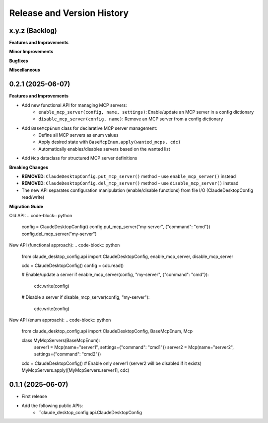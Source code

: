 .. _release_history:

Release and Version History
==============================================================================


x.y.z (Backlog)
~~~~~~~~~~~~~~~~~~~~~~~~~~~~~~~~~~~~~~~~~~~~~~~~~~~~~~~~~~~~~~~~~~~~~~~~~~~~~~
**Features and Improvements**

**Minor Improvements**

**Bugfixes**

**Miscellaneous**


0.2.1 (2025-06-07)
~~~~~~~~~~~~~~~~~~~~~~~~~~~~~~~~~~~~~~~~~~~~~~~~~~~~~~~~~~~~~~~~~~~~~~~~~~~~~~
**Features and Improvements**

- Add new functional API for managing MCP servers:
    - ``enable_mcp_server(config, name, settings)``: Enable/update an MCP server in a config dictionary
    - ``disable_mcp_server(config, name)``: Remove an MCP server from a config dictionary
- Add ``BaseMcpEnum`` class for declarative MCP server management:
    - Define all MCP servers as enum values
    - Apply desired state with ``BaseMcpEnum.apply(wanted_mcps, cdc)``
    - Automatically enables/disables servers based on the wanted list
- Add ``Mcp`` dataclass for structured MCP server definitions

**Breaking Changes**

- **REMOVED**: ``ClaudeDesktopConfig.put_mcp_server()`` method - use ``enable_mcp_server()`` instead
- **REMOVED**: ``ClaudeDesktopConfig.del_mcp_server()`` method - use ``disable_mcp_server()`` instead
- The new API separates configuration manipulation (enable/disable functions) from file I/O (ClaudeDesktopConfig read/write)

**Migration Guide**

Old API:
.. code-block:: python

    config = ClaudeDesktopConfig()
    config.put_mcp_server("my-server", {"command": "cmd"})
    config.del_mcp_server("my-server")

New API (functional approach):
.. code-block:: python

    from claude_desktop_config.api import ClaudeDesktopConfig, enable_mcp_server, disable_mcp_server
    
    cdc = ClaudeDesktopConfig()
    config = cdc.read()
    
    # Enable/update a server
    if enable_mcp_server(config, "my-server", {"command": "cmd"}):
        cdc.write(config)
    
    # Disable a server
    if disable_mcp_server(config, "my-server"):
        cdc.write(config)

New API (enum approach):
.. code-block:: python

    from claude_desktop_config.api import ClaudeDesktopConfig, BaseMcpEnum, Mcp
    
    class MyMcpServers(BaseMcpEnum):
        server1 = Mcp(name="server1", settings={"command": "cmd1"})
        server2 = Mcp(name="server2", settings={"command": "cmd2"})
    
    cdc = ClaudeDesktopConfig()
    # Enable only server1 (server2 will be disabled if it exists)
    MyMcpServers.apply([MyMcpServers.server1], cdc)


0.1.1 (2025-06-07)
~~~~~~~~~~~~~~~~~~~~~~~~~~~~~~~~~~~~~~~~~~~~~~~~~~~~~~~~~~~~~~~~~~~~~~~~~~~~~~
- First release
- Add the following public APIs:
    - ``claude_desktop_config.api.ClaudeDesktopConfig
